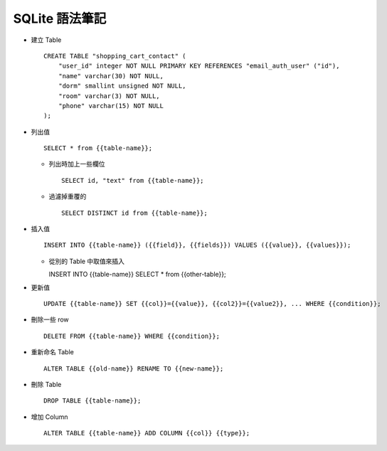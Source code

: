 ===============
SQLite 語法筆記
===============

* 建立 Table ::

    CREATE TABLE "shopping_cart_contact" (
        "user_id" integer NOT NULL PRIMARY KEY REFERENCES "email_auth_user" ("id"),
        "name" varchar(30) NOT NULL,
        "dorm" smallint unsigned NOT NULL,
        "room" varchar(3) NOT NULL,
        "phone" varchar(15) NOT NULL
    );

* 列出值 ::

    SELECT * from {{table-name}};

  - 列出時加上一些欄位 ::

      SELECT id, "text" from {{table-name}};

  - 過濾掉重覆的 ::

      SELECT DISTINCT id from {{table-name}};

* 插入值 ::

    INSERT INTO {{table-name}} ({{field}}, {{fields}}) VALUES ({{value}}, {{values}});

  - 從別的 Table 中取值來插入 ::

    INSERT INTO {{table-name}} SELECT * from {{other-table}};

* 更新值 ::

    UPDATE {{table-name}} SET {{col}}={{value}}, {{col2}}={{value2}}, ... WHERE {{condition}};

* 刪除一些 row ::

    DELETE FROM {{table-name}} WHERE {{condition}};

* 重新命名 Table ::

    ALTER TABLE {{old-name}} RENAME TO {{new-name}};

* 刪除 Table ::

    DROP TABLE {{table-name}};

* 增加 Column ::

    ALTER TABLE {{table-name}} ADD COLUMN {{col}} {{type}};
